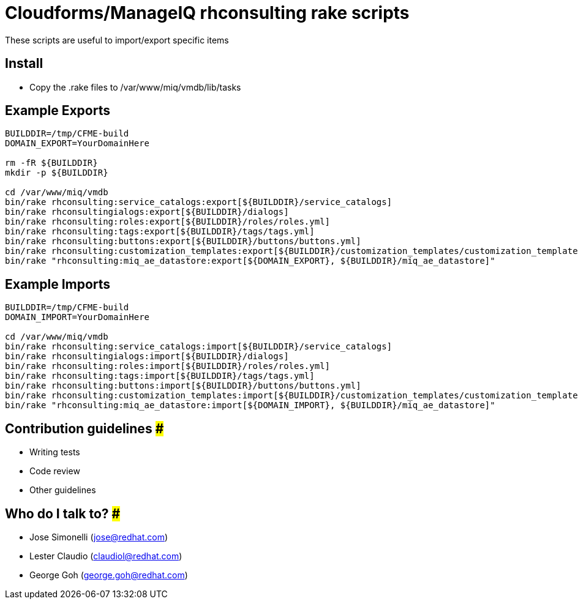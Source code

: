 = Cloudforms/ManageIQ rhconsulting rake scripts

These scripts are useful to import/export specific items

== Install
* Copy the .rake files to /var/www/miq/vmdb/lib/tasks


== Example Exports
----
BUILDDIR=/tmp/CFME-build
DOMAIN_EXPORT=YourDomainHere

rm -fR ${BUILDDIR}
mkdir -p ${BUILDDIR}

cd /var/www/miq/vmdb
bin/rake rhconsulting:service_catalogs:export[${BUILDDIR}/service_catalogs]
bin/rake rhconsultingialogs:export[${BUILDDIR}/dialogs]
bin/rake rhconsulting:roles:export[${BUILDDIR}/roles/roles.yml]
bin/rake rhconsulting:tags:export[${BUILDDIR}/tags/tags.yml]
bin/rake rhconsulting:buttons:export[${BUILDDIR}/buttons/buttons.yml]
bin/rake rhconsulting:customization_templates:export[${BUILDDIR}/customization_templates/customization_templates.yml]
bin/rake "rhconsulting:miq_ae_datastore:export[${DOMAIN_EXPORT}, ${BUILDDIR}/miq_ae_datastore]"
----

== Example Imports
----
BUILDDIR=/tmp/CFME-build
DOMAIN_IMPORT=YourDomainHere

cd /var/www/miq/vmdb
bin/rake rhconsulting:service_catalogs:import[${BUILDDIR}/service_catalogs]
bin/rake rhconsultingialogs:import[${BUILDDIR}/dialogs]
bin/rake rhconsulting:roles:import[${BUILDDIR}/roles/roles.yml]
bin/rake rhconsulting:tags:import[${BUILDDIR}/tags/tags.yml]
bin/rake rhconsulting:buttons:import[${BUILDDIR}/buttons/buttons.yml]
bin/rake rhconsulting:customization_templates:import[${BUILDDIR}/customization_templates/customization_templates.yml]
bin/rake "rhconsulting:miq_ae_datastore:import[${DOMAIN_IMPORT}, ${BUILDDIR}/miq_ae_datastore]"
----

== Contribution guidelines ###
* Writing tests
* Code review
* Other guidelines

== Who do I talk to? ###
* Jose Simonelli (jose@redhat.com)
* Lester Claudio (claudiol@redhat.com)
* George Goh (george.goh@redhat.com)

